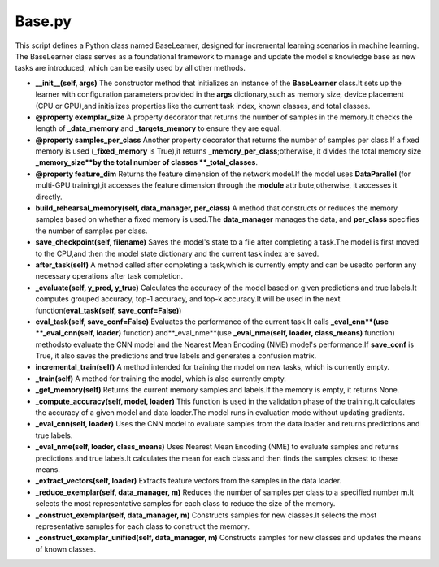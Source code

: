 Base.py
========


This script defines a Python class named BaseLearner,
designed for incremental learning scenarios in machine learning.
The BaseLearner class serves as a foundational framework
to manage and update the model's knowledge base as new tasks are introduced,
which can be easily used by all other methods.

* **\_\_init\_\_(self, args)** The constructor method that initializes an instance of the **BaseLearner** class.It sets up the learner with configuration parameters provided in the **args** dictionary,such as memory size, device placement (CPU or GPU),and initializes properties like the current task index, known classes, and total classes.

* **@property exemplar\_size** A property decorator that returns the number of samples in the memory.It checks the length of **\_data\_memory** and **\_targets\_memory** to ensure they are equal.

* **@property samples\_per\_class** Another property decorator that returns the number of samples per class.If a fixed memory is used (**\_fixed\_memory** is True),it returns **\_memory\_per\_class**;otherwise, it divides the total memory size **\_memory\_size**by the total number of classes **\_total\_classes**.

* **@property feature\_dim** Returns the feature dimension of the network model.If the model uses **DataParallel** (for multi-GPU training),it accesses the feature dimension through the **module** attribute;otherwise, it accesses it directly.

* **build\_rehearsal\_memory(self, data\_manager, per\_class)** A method that constructs or reduces the memory samples based on whether a fixed memory is used.The **data\_manager** manages the data, and **per\_class** specifies the number of samples per class.

* **save\_checkpoint(self, filename)** Saves the model's state to a file after completing a task.The model is first moved to the CPU,and then the model state dictionary and the current task index are saved.

* **after\_task(self)** A method called after completing a task,which is currently empty and can be usedto perform any necessary operations after task completion.

* **\_evaluate(self, y\_pred, y\_true)** Calculates the accuracy of the model based on given predictions and true labels.It computes grouped accuracy, top-1 accuracy, and top-k accuracy.It will be used in the next function(**eval\_task(self, save\_conf=False)**)

* **eval\_task(self, save\_conf=False)** Evaluates the performance of the current task.It calls **\_eval\_cnn**(use **\_eval\_cnn(self, loader)** function) and**\_eval\_nme**(use **\_eval\_nme(self, loader, class\_means)** function) methodsto evaluate the CNN model and the Nearest Mean Encoding (NME) model's performance.If **save\_conf** is True, it also saves the predictions and true labels and generates a confusion matrix.

* **incremental\_train(self)** A method intended for training the model on new tasks, which is currently empty.

* **\_train(self)** A method for training the model, which is also currently empty.

* **\_get\_memory(self)** Returns the current memory samples and labels.If the memory is empty, it returns None.

* **\_compute\_accuracy(self, model, loader)** This function is used in the validation phase of the training.It calculates the accuracy of a given model and data loader.The model runs in evaluation mode without updating gradients.

* **\_eval\_cnn(self, loader)** Uses the CNN model to evaluate samples from the data loader and returns predictions and true labels.

* **\_eval\_nme(self, loader, class\_means)** Uses Nearest Mean Encoding (NME) to evaluate samples and returns predictions and true labels.It calculates the mean for each class and then finds the samples closest to these means.

* **\_extract\_vectors(self, loader)** Extracts feature vectors from the samples in the data loader.

* **\_reduce\_exemplar(self, data\_manager, m)** Reduces the number of samples per class to a specified number **m**.It selects the most representative samples for each class to reduce the size of the memory.

* **\_construct\_exemplar(self, data\_manager, m)** Constructs samples for new classes.It selects the most representative samples for each class to construct the memory.

* **\_construct\_exemplar\_unified(self, data\_manager, m)** Constructs samples for new classes and updates the means of known classes.
